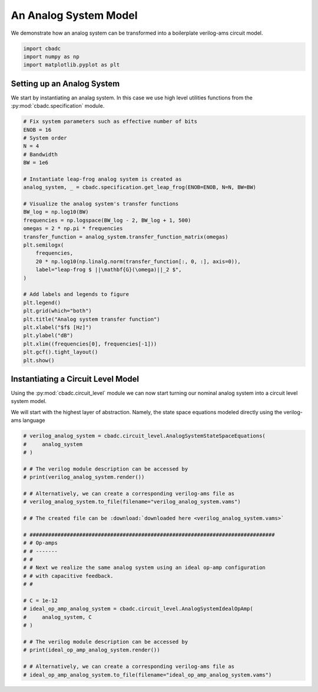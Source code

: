 
.. DO NOT EDIT.
.. THIS FILE WAS AUTOMATICALLY GENERATED BY SPHINX-GALLERY.
.. TO MAKE CHANGES, EDIT THE SOURCE PYTHON FILE:
.. "tutorials/c_circuit_level/a_analog_system.py"
.. LINE NUMBERS ARE GIVEN BELOW.

.. only:: html

    .. note::
        :class: sphx-glr-download-link-note

        Click :ref:`here <sphx_glr_download_tutorials_c_circuit_level_a_analog_system.py>`
        to download the full example code

.. rst-class:: sphx-glr-example-title

.. _sphx_glr_tutorials_c_circuit_level_a_analog_system.py:


An Analog System Model
======================

We demonstrate how an analog system can be transformed into a boilerplate
verilog-ams circuit model.

.. GENERATED FROM PYTHON SOURCE LINES 8-13

.. code-block:: default


    import cbadc
    import numpy as np
    import matplotlib.pyplot as plt


.. GENERATED FROM PYTHON SOURCE LINES 14-21

Setting up an Analog System
-----------------------------

We start by instantiating an analag system. In this case we use
high level utilities functions from the :py:mod:`cbadc.specification`
module.


.. GENERATED FROM PYTHON SOURCE LINES 21-53

.. code-block:: default


    # Fix system parameters such as effective number of bits
    ENOB = 16
    # System order
    N = 4
    # Bandwidth
    BW = 1e6

    # Instantiate leap-frog analog system is created as
    analog_system, _ = cbadc.specification.get_leap_frog(ENOB=ENOB, N=N, BW=BW)

    # Visualize the analog system's transfer functions
    BW_log = np.log10(BW)
    frequencies = np.logspace(BW_log - 2, BW_log + 1, 500)
    omegas = 2 * np.pi * frequencies
    transfer_function = analog_system.transfer_function_matrix(omegas)
    plt.semilogx(
        frequencies,
        20 * np.log10(np.linalg.norm(transfer_function[:, 0, :], axis=0)),
        label="leap-frog $ ||\mathbf{G}(\omega)||_2 $",
    )

    # Add labels and legends to figure
    plt.legend()
    plt.grid(which="both")
    plt.title("Analog system transfer function")
    plt.xlabel("$f$ [Hz]")
    plt.ylabel("dB")
    plt.xlim((frequencies[0], frequencies[-1]))
    plt.gcf().tight_layout()
    plt.show()


.. GENERATED FROM PYTHON SOURCE LINES 54-63

Instantiating a Circuit Level Model
-----------------------------------

Using the :py:mod:`cbadc.circuit_level` module we can now start turning our
nominal analog system into a circuit level system model.

We will start with the highest layer of abstraction. Namely, the state space
equations modeled directly using the verilog-ams language


.. GENERATED FROM PYTHON SOURCE LINES 63-94

.. code-block:: default


    # verilog_analog_system = cbadc.circuit_level.AnalogSystemStateSpaceEquations(
    #     analog_system
    # )

    # # The verilog module description can be accessed by
    # print(verilog_analog_system.render())

    # # Alternatively, we can create a corresponding verilog-ams file as
    # verilog_analog_system.to_file(filename="verilog_analog_system.vams")

    # # The created file can be :download:`downloaded here <verilog_analog_system.vams>`

    # ###############################################################################
    # # Op-amps
    # # -------
    # #
    # # Next we realize the same analog system using an ideal op-amp configuration
    # # with capacitive feedback.
    # #

    # C = 1e-12
    # ideal_op_amp_analog_system = cbadc.circuit_level.AnalogSystemIdealOpAmp(
    #     analog_system, C
    # )

    # # The verilog module description can be accessed by
    # print(ideal_op_amp_analog_system.render())

    # # Alternatively, we can create a corresponding verilog-ams file as
    # ideal_op_amp_analog_system.to_file(filename="ideal_op_amp_analog_system.vams")


.. rst-class:: sphx-glr-timing

   **Total running time of the script:** ( 0 minutes  0.000 seconds)


.. _sphx_glr_download_tutorials_c_circuit_level_a_analog_system.py:


.. only :: html

 .. container:: sphx-glr-footer
    :class: sphx-glr-footer-example



  .. container:: sphx-glr-download sphx-glr-download-python

     :download:`Download Python source code: a_analog_system.py <a_analog_system.py>`



  .. container:: sphx-glr-download sphx-glr-download-jupyter

     :download:`Download Jupyter notebook: a_analog_system.ipynb <a_analog_system.ipynb>`


.. only:: html

 .. rst-class:: sphx-glr-signature

    `Gallery generated by Sphinx-Gallery <https://sphinx-gallery.github.io>`_

